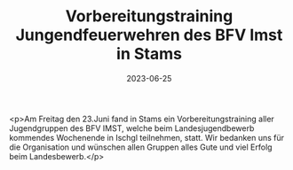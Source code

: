#+TITLE: Vorbereitungstraining Jungendfeuerwehren des BFV Imst in Stams
#+DATE: 2023-06-25
#+FACEBOOK_URL: https://facebook.com/ffwenns/posts/631506435678479

<p>Am Freitag den 23.Juni fand in Stams ein Vorbereitungstraining aller Jugendgruppen des BFV IMST, welche beim Landesjugendbewerb kommendes Wochenende in Ischgl teilnehmen, statt. Wir bedanken uns für die Organisation und wünschen allen Gruppen alles Gute und viel Erfolg beim Landesbewerb.</p>
